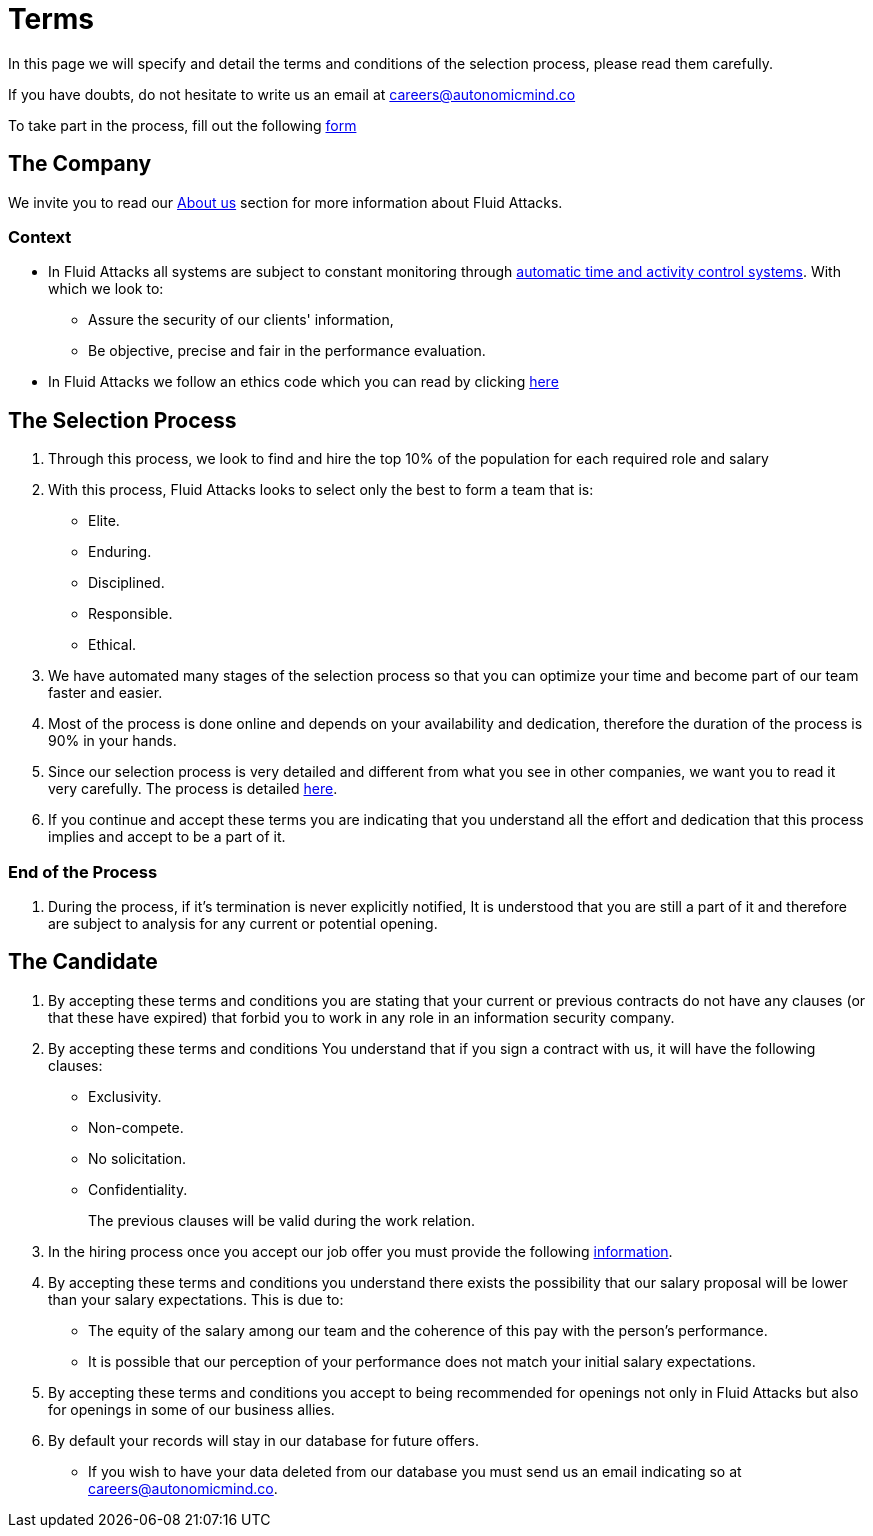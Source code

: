 :slug: careers/terms/
:category: careers
:description: This page is meant to inform everyone interested in being part of the Fluid Attacks team about the selection process. Here we present information about our company and the terms and conditions that need to be accepted if you wish to be part of the team.
:keywords: Fluid Attacks, Careers, Process, Selection, Terms, Company.
:translate: empleos/terminos/

= Terms

In this page we will specify and detail
the terms and conditions of the selection process,
please read them carefully.

If you have doubts,
do not hesitate to write us an email at careers@autonomicmind.co

To take part in the process,
fill out the following [button]#link:https://fluidattacks.com/forms/seleccion[form]#

== The Company

We invite you to read our
[button]#link:../../about-us/[About us]# section
for more information about +Fluid Attacks+.

=== Context

* In +Fluid Attacks+ all systems are subject to constant monitoring
through link:https://www.timedoctor.com/[automatic time and activity control systems].
With which we look to:
** Assure the security of our clients' information,
** Be objective, precise and fair in the performance evaluation.

* In +Fluid Attacks+ we follow an ethics code
which you can read by clicking [button]#link:../../values/[here]#

== The Selection Process

. Through this process,
we look to find and hire
the top 10% of the population
for each required role and salary
. With this process,
+Fluid Attacks+ looks to select only the best
to form a team that is:

** Elite.
** Enduring.
** Disciplined.
** Responsible.
** Ethical.

. We have automated many stages of the selection process
so that you can optimize your time and
become part of our team faster and easier.

. Most of the process is done online and
depends on your availability and dedication, therefore
the duration of the process is 90% in your hands.

. Since our selection process is very detailed and
different from what you see in other companies,
we want you to read it very carefully.
The process is detailed link:../[here].

. If you continue and accept these terms
you are indicating that you understand all the effort and dedication
that this process implies and accept to be a part of it.

=== End of the Process

. During the process,
if it’s termination is never explicitly notified,
It is understood that you are still a part of it and
therefore are subject to analysis for any current or potential opening.

== The Candidate

. By accepting these terms and conditions
you are stating that your current or previous contracts
do not have any clauses (or that these have expired)
that forbid you to work in any role in an information security company.

. By accepting these terms and conditions
You understand that if you sign a contract with us,
it will have the following clauses:

* Exclusivity.
* Non-compete.
* No solicitation.
* Confidentiality.
+
The previous clauses will be valid during the work relation.

. In the hiring process
once you accept our job offer
you must provide the following
link:../hiring/[information].

. By accepting these terms and conditions
you understand there exists the possibility that
our salary proposal will be lower than your salary expectations.
This is due to:
** The equity of the salary among our team and
the coherence of this pay with the person’s performance.
** It is possible that our perception of your performance
does not match your initial salary expectations.

. By accepting these terms and conditions
you accept to being recommended
for openings not only in +Fluid Attacks+ but also
for openings in some of our business allies.

. By default your records will stay in our database for future offers.
** If you wish to have your data deleted from our database
you must send us an email indicating so at careers@autonomicmind.co.
